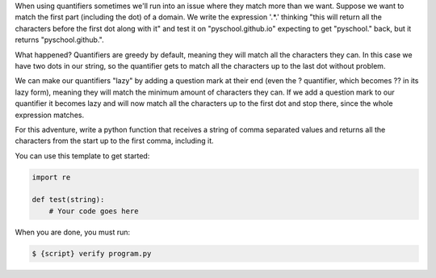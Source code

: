 When using quantifiers sometimes we'll run into an issue where they match
more than we want. Suppose we want to match the first part (including the
dot) of a domain. We write the expression '.*\.' thinking "this will return
all the characters before the first dot along with it" and test it on
"pyschool.github.io" expecting to get "pyschool." back, but it returns
"pyschool.github.".

What happened? Quantifiers are greedy by default, meaning they will match
all the characters they can. In this case we have two dots in our string, so
the quantifier gets to match all the characters up to the last dot without
problem.

We can make our quantifiers "lazy" by adding a question mark at their end
(even the ? quantifier, which becomes ?? in its lazy form), meaning they will
match the minimum amount of characters they can. If we add a question mark to
our quantifier it becomes lazy and will now match all the characters up to
the first dot and stop there, since the whole expression matches.

For this adventure, write a python function that receives a string of comma
separated values and returns all the characters from the start up to the
first comma, including it.

You can use this template to get started:

.. sourcecode:: python

    import re

    def test(string):
        # Your code goes here

When you are done, you must run:

.. sourcecode:: bash

    $ {script} verify program.py
